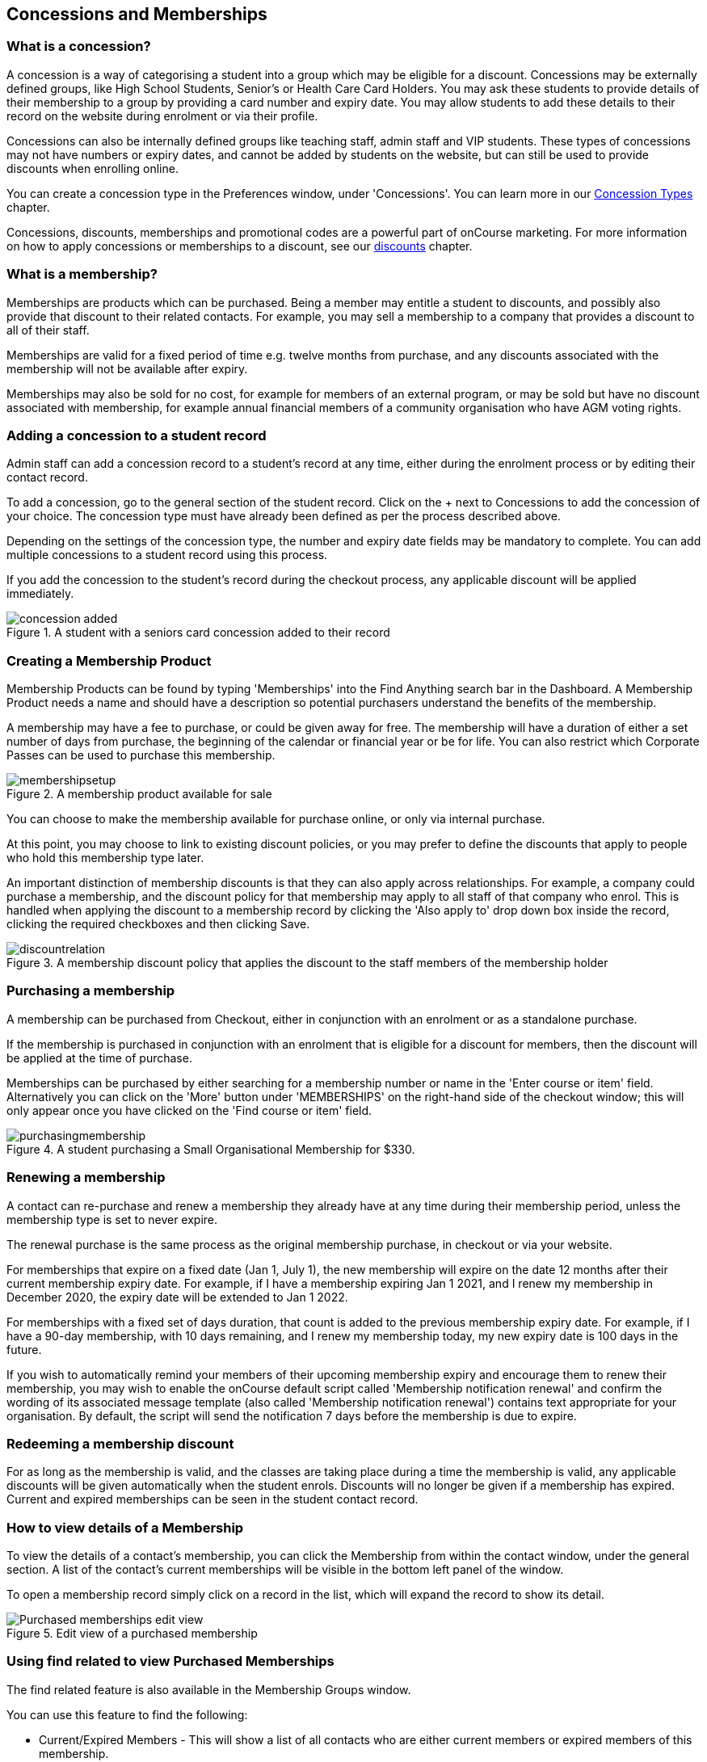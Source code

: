 [[concessions]]
== Concessions and Memberships

[[concessions-whatIsAConcession]]
=== What is a concession?

A concession is a way of categorising a student into a group which may be eligible for a discount. Concessions may be externally defined groups, like High School Students, Senior's or Health Care Card Holders. You may ask these students to provide details of their membership to a group by providing a card number and expiry date. You may allow students to add these details to their record on the website during enrolment or via their profile.

Concessions can also be internally defined groups like teaching staff, admin staff and VIP students. These types of concessions may not have numbers or expiry dates, and cannot be added by students on the website, but can still be used to provide discounts when enrolling online.

You can create a concession type in the Preferences window, under 'Concessions'. You can learn more in our <<generalPrefs-concessionTypes, Concession Types>> chapter.

Concessions, discounts, memberships and promotional codes are a powerful part of onCourse marketing. For more information on how to apply concessions or memberships to a discount, see our <<discounts, discounts>> chapter.

[[concessions-whatIsAMembership]]
=== What is a membership?

Memberships are products which can be purchased. Being a member may entitle a student to discounts, and possibly also provide that discount to their related contacts. For example, you may sell a membership to a company that provides a discount to all of their staff.

Memberships are valid for a fixed period of time e.g. twelve months from purchase, and any discounts associated with the membership will not be available after expiry.

Memberships may also be sold for no cost, for example for members of an external program, or may be sold but have no discount associated with membership, for example annual financial members of a community organisation who have AGM voting rights.

=== Adding a concession to a student record

Admin staff can add a concession record to a student's record at any time, either during the enrolment process or by editing their contact record.

To add a concession, go to the general section of the student record. Click on the + next to Concessions to add the concession of your choice. The concession type must have already been defined as per the process described above.

Depending on the settings of the concession type, the number and expiry date fields may be mandatory to complete. You can add multiple concessions to a student record using this process.

If you add the concession to the student's record during the checkout process, any applicable discount will be applied immediately.

image::images/concession_added.png[title='A student with a seniors card concession added to their record']

[[concessions-creatingMemberships]]
=== Creating a Membership Product

Membership Products can be found by typing 'Memberships' into the Find Anything search bar in the Dashboard. A Membership Product needs a name and should have a description so potential purchasers understand the benefits of the membership.

A membership may have a fee to purchase, or could be given away for free. The membership will have a duration of either a set number of days from purchase, the beginning of the calendar or financial year or be for life. You can also restrict which Corporate Passes can be used to purchase this membership.

image::images/membershipsetup.png[title='A membership product available for sale']

You can choose to make the membership available for purchase online, or only via internal purchase.

At this point, you may choose to link to existing discount policies, or you may prefer to define the discounts that apply to people who hold this membership type later.

An important distinction of membership discounts is that they can also apply across relationships. For example, a company could purchase a membership, and the discount policy for that membership may apply to all staff of that company who enrol. This is handled when applying the discount to a membership record by clicking the 'Also apply to' drop down box inside the record, clicking the required checkboxes and then clicking Save.

image::images/discountrelation.png[title='A membership discount policy that applies the discount to the staff members of the membership holder']

[[concessions-purchasingMemberships]]
=== Purchasing a membership

A membership can be purchased from Checkout, either in conjunction with an enrolment or as a standalone purchase.

If the membership is purchased in conjunction with an enrolment that is eligible for a discount for members, then the discount will be applied at the time of purchase.

Memberships can be purchased by either searching for a membership number or name in the 'Enter course or item' field. Alternatively you can click on the 'More' button under 'MEMBERSHIPS' on the right-hand side of the checkout window; this will only appear once you have clicked on the 'Find course or item' field.

image::images/purchasingmembership.png[title='A student purchasing a Small Organisational Membership for $330.']

=== Renewing a membership

A contact can re-purchase and renew a membership they already have at any time during their membership period, unless the membership type is set to never expire.

The renewal purchase is the same process as the original membership purchase, in checkout or via your website.

For memberships that expire on a fixed date (Jan 1, July 1), the new membership will expire on the date 12 months after their current membership expiry date. For example, if I have a membership expiring Jan 1 2021, and I renew my membership in December 2020, the expiry date will be extended to Jan 1 2022.

For memberships with a fixed set of days duration, that count is added to the previous membership expiry date. For example, if I have a 90-day membership, with 10 days remaining, and I renew my membership today, my new expiry date is 100 days in the future.

If you wish to automatically remind your members of their upcoming membership expiry and encourage them to renew their membership, you may wish to enable the onCourse default script called 'Membership notification renewal' and confirm the wording of its associated message template (also called 'Membership notification renewal') contains text appropriate for your organisation. By default, the script will send the notification 7 days before the membership is due to expire.

[[concessions-redeemingMemberships]]
=== Redeeming a membership discount

For as long as the membership is valid, and the classes are taking place during a time the membership is valid, any applicable discounts will be given automatically when the student enrols. Discounts will no longer be given if a membership has expired. Current and expired memberships can be seen in the student contact record.

[[concessions-purchasedMemberships]]
=== How to view details of a Membership

To view the details of a contact's membership, you can click the Membership from within the contact window, under the general section. A list of the contact’s current memberships will be visible in the bottom left panel of the window.

To open a membership record simply click on a record in the list, which will expand the record to show its detail.

image::images/Purchased_memberships_edit_view.png[title='Edit view of a purchased membership']

[[concessions-findRealted]]
=== Using find related to view Purchased Memberships

The find related feature is also available in the Membership Groups window.

You can use this feature to find the following:

* Current/Expired Members - This will show a list of all contacts who are either current members or expired members of this membership.
* Discounts - This will display the various discounts that the membership offers.
* Classes - This will show the classes affected by the chose membership.
* Audits - This will display any captured interactions between the membership product and the onCourse user responsible for them.

image::images/membership_find_related.png[title='Find related in the Membership Products window']

[[concessions-Searching]]
=== Searching for students with concessions or memberships

You can search for students with a certain concession or membership by using our advanced query language in the Contacts window.

For *memberships*, use `productItems.product.name like "Membership"` where the name in quotations is the name of the membership in onCourse.

To search for a certain type of *concession*, use `student.concessions.concessionType.name like "seniors"` where the word in quotes is the name of the concession type.

In conjunction with other search functions, such as enrolment history and demographic data, this information can provide opportunities for you to find and promote courses to particular groups of students at your college.

image::images/contact_advanced_search.png[title='Advanced search options for students with concessions and memberships.']

